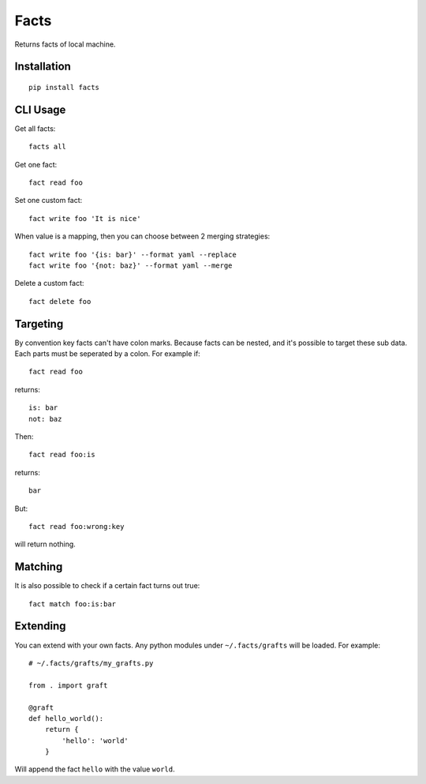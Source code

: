 Facts
=====

Returns facts of local machine.


Installation
------------

::

    pip install facts


CLI Usage
---------

Get all facts::

    facts all

Get one fact::

    fact read foo

Set one custom fact::

    fact write foo 'It is nice'

When value is a mapping, then you can choose between 2 merging strategies::

    fact write foo '{is: bar}' --format yaml --replace
    fact write foo '{not: baz}' --format yaml --merge

Delete a custom fact::

    fact delete foo


Targeting
---------

By convention key facts can't have colon marks.
Because facts can be nested, and it's possible to target these sub data.
Each parts must be seperated by a colon. For example if::

    fact read foo

returns::

    is: bar
    not: baz

Then::

    fact read foo:is

returns::

    bar

But::

    fact read foo:wrong:key

will return nothing.


Matching
--------

It is also possible to check if a certain fact turns out true::

    fact match foo:is:bar


Extending
---------

You can extend with your own facts. Any python modules under ``~/.facts/grafts``
will be loaded. For example::

    # ~/.facts/grafts/my_grafts.py

    from . import graft

    @graft
    def hello_world():
        return {
            'hello': 'world'
        }

Will append the fact ``hello`` with the value ``world``.


